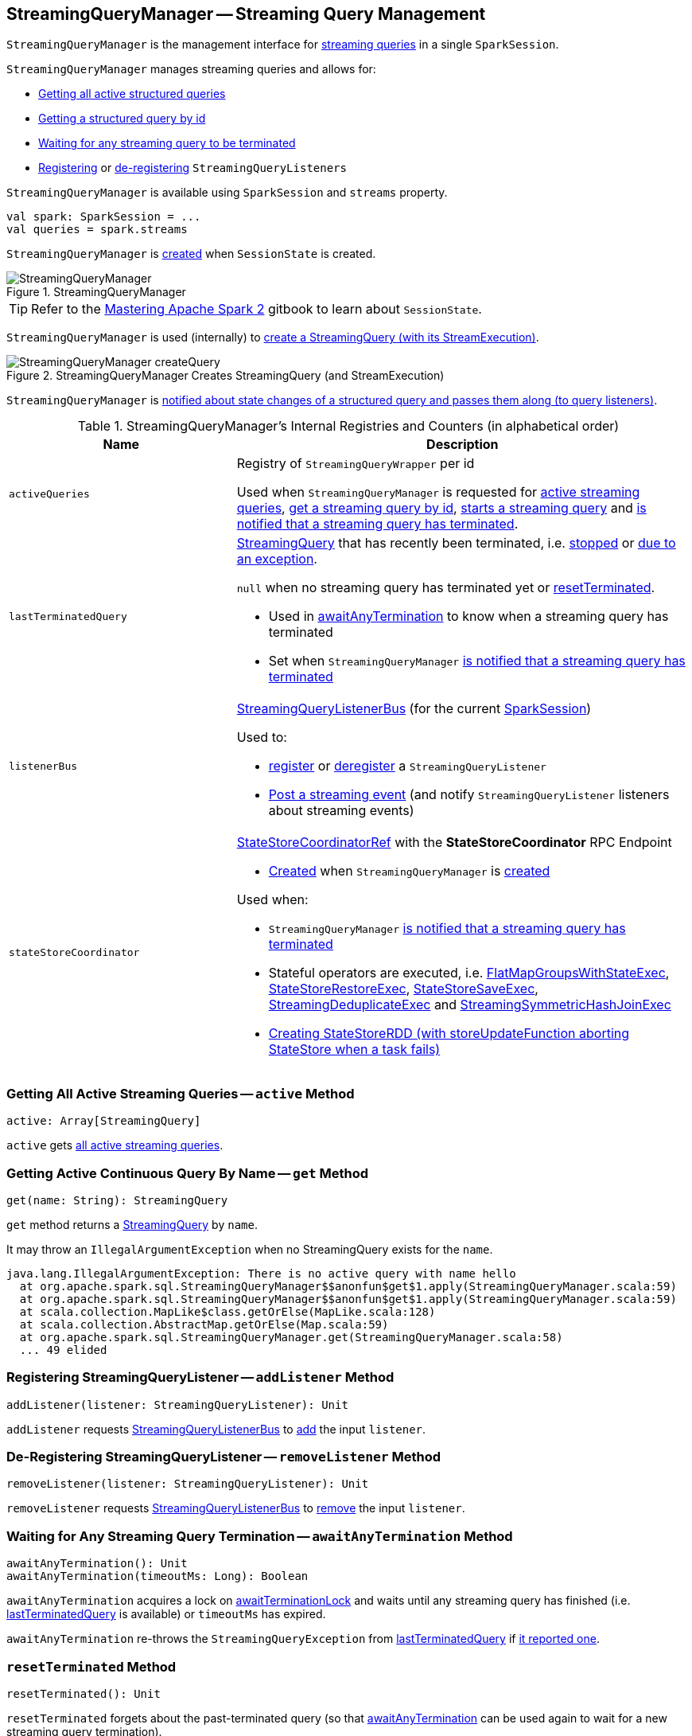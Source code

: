 == [[StreamingQueryManager]] StreamingQueryManager -- Streaming Query Management

`StreamingQueryManager` is the management interface for <<activeQueries, streaming queries>> in a single `SparkSession`.

`StreamingQueryManager` manages streaming queries and allows for:

* <<active, Getting all active structured queries>>

* <<get, Getting a structured query by id>>

* <<awaitAnyTermination, Waiting for any streaming query to be terminated>>

* <<addListener, Registering>> or <<removeListener, de-registering>> `StreamingQueryListeners`

`StreamingQueryManager` is available using `SparkSession` and `streams` property.

[source, scala]
----
val spark: SparkSession = ...
val queries = spark.streams
----

`StreamingQueryManager` is <<creating-instance, created>> when `SessionState` is created.

.StreamingQueryManager
image::images/StreamingQueryManager.png[align="center"]

TIP: Refer to the https://jaceklaskowski.gitbooks.io/mastering-apache-spark/spark-sql-SessionState.html[Mastering Apache Spark 2] gitbook to learn about `SessionState`.

`StreamingQueryManager` is used (internally) to <<createQuery, create a StreamingQuery (with its StreamExecution)>>.

.StreamingQueryManager Creates StreamingQuery (and StreamExecution)
image::images/StreamingQueryManager-createQuery.png[align="center"]

`StreamingQueryManager` is <<postListenerEvent, notified about state changes of a structured query and passes them along (to query listeners)>>.

[[internal-registries]]
.StreamingQueryManager's Internal Registries and Counters (in alphabetical order)
[cols="1,2",options="header",width="100%"]
|===
| Name
| Description

| [[activeQueries]] `activeQueries`
| Registry of `StreamingQueryWrapper` per id

Used when `StreamingQueryManager` is requested for <<active, active streaming queries>>, <<get, get a streaming query by id>>, <<startQuery, starts a streaming query>> and <<notifyQueryTermination, is notified that a streaming query has terminated>>.

| [[lastTerminatedQuery]] `lastTerminatedQuery`
a| link:spark-sql-streaming-StreamingQuery.adoc[StreamingQuery] that has recently been terminated, i.e. link:spark-sql-streaming-StreamingQuery.adoc#stop[stopped] or link:spark-sql-streaming-StreamingQuery.adoc#exception[due to an exception].

`null` when no streaming query has terminated yet or <<resetTerminated, resetTerminated>>.

* Used in <<awaitAnyTermination, awaitAnyTermination>> to know when a streaming query has terminated

* Set when `StreamingQueryManager` <<notifyQueryTermination, is notified that a streaming query has terminated>>

| [[listenerBus]] `listenerBus`
a| link:spark-sql-streaming-StreamingQueryListenerBus.adoc[StreamingQueryListenerBus] (for the current <<sparkSession, SparkSession>>)

Used to:

* <<addListener, register>> or <<removeListener, deregister>> a `StreamingQueryListener`

* <<postListenerEvent, Post a streaming event>> (and notify `StreamingQueryListener` listeners about streaming events)

| [[stateStoreCoordinator]] `stateStoreCoordinator`
a| link:spark-sql-streaming-StateStoreCoordinatorRef.adoc[StateStoreCoordinatorRef] with the *StateStoreCoordinator* RPC Endpoint

* link:spark-sql-streaming-StateStoreCoordinatorRef.adoc#forDriver[Created] when `StreamingQueryManager` is <<creating-instance, created>>

Used when:

* `StreamingQueryManager` <<notifyQueryTermination, is notified that a streaming query has terminated>>

* Stateful operators are executed, i.e. link:spark-sql-streaming-FlatMapGroupsWithStateExec.adoc#doExecute[FlatMapGroupsWithStateExec], link:spark-sql-streaming-StateStoreRestoreExec.adoc#doExecute[StateStoreRestoreExec], link:spark-sql-streaming-StateStoreSaveExec.adoc#doExecute[StateStoreSaveExec], link:spark-sql-streaming-StreamingDeduplicateExec.adoc#doExecute[StreamingDeduplicateExec] and link:spark-sql-streaming-StreamingSymmetricHashJoinExec.adoc#doExecute[StreamingSymmetricHashJoinExec]

* link:spark-sql-streaming-StateStoreOps.adoc#mapPartitionsWithStateStore[Creating StateStoreRDD (with storeUpdateFunction aborting StateStore when a task fails)]
|===

=== [[active]] Getting All Active Streaming Queries -- `active` Method

[source, scala]
----
active: Array[StreamingQuery]
----

`active` gets <<activeQueries, all active streaming queries>>.

=== [[get]] Getting Active Continuous Query By Name -- `get` Method

[source, scala]
----
get(name: String): StreamingQuery
----

`get` method returns a link:spark-sql-streaming-StreamingQuery.adoc[StreamingQuery] by `name`.

It may throw an `IllegalArgumentException` when no StreamingQuery exists for the `name`.

```
java.lang.IllegalArgumentException: There is no active query with name hello
  at org.apache.spark.sql.StreamingQueryManager$$anonfun$get$1.apply(StreamingQueryManager.scala:59)
  at org.apache.spark.sql.StreamingQueryManager$$anonfun$get$1.apply(StreamingQueryManager.scala:59)
  at scala.collection.MapLike$class.getOrElse(MapLike.scala:128)
  at scala.collection.AbstractMap.getOrElse(Map.scala:59)
  at org.apache.spark.sql.StreamingQueryManager.get(StreamingQueryManager.scala:58)
  ... 49 elided
```

=== [[addListener]] Registering StreamingQueryListener -- `addListener` Method

[source, scala]
----
addListener(listener: StreamingQueryListener): Unit
----

`addListener` requests <<listenerBus, StreamingQueryListenerBus>> to link:spark-sql-streaming-StreamingQueryListenerBus.adoc#addListener[add] the input `listener`.

=== [[removeListener]] De-Registering StreamingQueryListener -- `removeListener` Method

[source, scala]
----
removeListener(listener: StreamingQueryListener): Unit
----

`removeListener` requests <<listenerBus, StreamingQueryListenerBus>> to link:spark-sql-streaming-StreamingQueryListenerBus.adoc#removeListener[remove] the input `listener`.

=== [[awaitAnyTermination]] Waiting for Any Streaming Query Termination -- `awaitAnyTermination` Method

[source, scala]
----
awaitAnyTermination(): Unit
awaitAnyTermination(timeoutMs: Long): Boolean
----

`awaitAnyTermination` acquires a lock on <<awaitTerminationLock, awaitTerminationLock>> and waits until any streaming query has finished (i.e. <<lastTerminatedQuery, lastTerminatedQuery>> is available) or `timeoutMs` has expired.

`awaitAnyTermination` re-throws the `StreamingQueryException` from <<lastTerminatedQuery, lastTerminatedQuery>> if link:spark-sql-streaming-StreamingQuery.adoc#exception[it reported one].

=== [[resetTerminated]] `resetTerminated` Method

[source, scala]
----
resetTerminated(): Unit
----

`resetTerminated` forgets about the past-terminated query (so that <<awaitAnyTermination, awaitAnyTermination>> can be used again to wait for a new streaming query termination).

Internally, `resetTerminated` acquires a lock on <<awaitTerminationLock, awaitTerminationLock>> and simply resets <<lastTerminatedQuery, lastTerminatedQuery>> (i.e. sets it to `null`).

=== [[creating-instance]] Creating StreamingQueryManager Instance

`StreamingQueryManager` takes the following when created:

* [[sparkSession]] `SparkSession`

`StreamingQueryManager` initializes the <<internal-registries, internal registries and counters>>.

=== [[createQuery]] Creating StreamingQueryWrapper (Serializable StreamingQuery) with MicroBatchExecution -- `createQuery` Internal Method

[source, scala]
----
createQuery(
  userSpecifiedName: Option[String],
  userSpecifiedCheckpointLocation: Option[String],
  df: DataFrame,
  sink: Sink,
  outputMode: OutputMode,
  useTempCheckpointLocation: Boolean,
  recoverFromCheckpointLocation: Boolean,
  trigger: Trigger,
  triggerClock: Clock): StreamingQueryWrapper
----

`createQuery` creates a link:spark-sql-streaming-StreamingQueryWrapper.adoc#creating-instance[StreamingQueryWrapper] (for a link:spark-sql-streaming-StreamExecution.adoc#creating-instance[StreamExecution] per the input user-defined properties).

Internally, `createQuery` first finds the name of the checkpoint directory of a query (aka *checkpoint location*) in the following order:

. Exactly the input `userSpecifiedCheckpointLocation` if defined

. link:spark-sql-streaming-properties.adoc#spark.sql.streaming.checkpointLocation[spark.sql.streaming.checkpointLocation] Spark property if defined for the parent directory with a subdirectory per the optional `userSpecifiedName` (or a randomly-generated UUID)

. (only when `useTempCheckpointLocation` is enabled) A temporary directory (as specified by `java.io.tmpdir` JVM property) with a subdirectory with `temporary` prefix.

NOTE: `userSpecifiedCheckpointLocation` can be any path that is acceptable by Hadoop's https://hadoop.apache.org/docs/stable/api/org/apache/hadoop/fs/Path.html[Path].

If the directory name for the checkpoint location could not be found, `createQuery` reports a `AnalysisException`.

```
checkpointLocation must be specified either through option("checkpointLocation", ...) or SparkSession.conf.set("spark.sql.streaming.checkpointLocation", ...)
```

`createQuery` reports a `AnalysisException` when the input `recoverFromCheckpointLocation` flag is turned off but there is *offsets* directory in the checkpoint location.

`createQuery` makes sure that the logical plan of the structured query is analyzed (i.e. no logical errors have been found).

Unless link:spark-sql-streaming-properties.adoc#spark.sql.streaming.unsupportedOperationCheck[spark.sql.streaming.unsupportedOperationCheck] Spark property is turned on, `createQuery` link:spark-sql-streaming-UnsupportedOperationChecker.adoc#checkForStreaming[checks the logical plan of the streaming query for unsupported operations].

(only when `spark.sql.adaptive.enabled` Spark property is turned on) `createQuery` prints out a WARN message to the logs:

```
WARN spark.sql.adaptive.enabled is not supported in streaming DataFrames/Datasets and will be disabled.
```

In the end, `createQuery` creates a link:spark-sql-streaming-StreamingQueryWrapper.adoc#creating-instance[StreamingQueryWrapper] with a new <<spark-sql-streaming-MicroBatchExecution.adoc#creating-instance, MicroBatchExecution>>.

[NOTE]
====
`recoverFromCheckpointLocation` flag corresponds to `recoverFromCheckpointLocation` flag that `StreamingQueryManager` uses to <<startQuery, start a streaming query>> and which is enabled by default (and is in fact the only place where `createQuery` is used).

* `memory` sink has the flag enabled for link:spark-sql-streaming-OutputMode.adoc#Complete[Complete] output mode only

* `foreach` sink has the flag always enabled

* `console` sink has the flag always disabled

* all other sinks have the flag always enabled
====

NOTE: `userSpecifiedName` corresponds to `queryName` option (that can be defined using ``DataStreamWriter``'s link:spark-sql-streaming-DataStreamWriter.adoc#queryName[queryName] method) while `userSpecifiedCheckpointLocation` is `checkpointLocation` option.

NOTE: `createQuery` is used exclusively when `StreamingQueryManager` is requested to <<startQuery, start executing a streaming query>>.

=== [[startQuery]] Starting Streaming Query Execution -- `startQuery` Internal Method

[source, scala]
----
startQuery(
  userSpecifiedName: Option[String],
  userSpecifiedCheckpointLocation: Option[String],
  df: DataFrame,
  extraOptions: Map[String, String],
  sink: BaseStreamingSink,
  outputMode: OutputMode,
  useTempCheckpointLocation: Boolean = false,
  recoverFromCheckpointLocation: Boolean = true,
  trigger: Trigger = ProcessingTime(0),
  triggerClock: Clock = new SystemClock()): StreamingQuery
----

`startQuery` starts a link:spark-sql-streaming-StreamingQuery.adoc[streaming query].

NOTE: `trigger` defaults to `0` milliseconds (as link:spark-sql-streaming-Trigger.adoc#ProcessingTime[ProcessingTime(0)]).

Internally, `startQuery` first <<createQuery, creates a StreamingQueryWrapper>>, registers it in <<activeQueries, activeQueries>> internal registry (by the <<spark-sql-streaming-StreamExecution.adoc#id, id>>), requests it for the underlying <<spark-sql-streaming-StreamingQueryWrapper.adoc#streamingQuery, StreamExecution>> and <<spark-sql-streaming-StreamExecution.adoc#start, starts it>>.

In the end, `startQuery` returns the <<spark-sql-streaming-StreamingQueryWrapper.adoc#, StreamingQueryWrapper>> (as part of the fluent API so you can chain operators) or throws the exception that was reported when attempting to start the query.

`startQuery` throws an `IllegalArgumentException` when there is another query registered under `name`. `startQuery` looks it up in the <<activeQueries, activeQueries>> internal registry.

```
Cannot start query with name [name] as a query with that name is already active
```

`startQuery` throws an `IllegalStateException` when a query is started again from checkpoint. `startQuery` looks it up in <<activeQueries, activeQueries>> internal registry.

[options="wrap"]
----
Cannot start query with id [id] as another query with same id is already active. Perhaps you are attempting to restart a query from checkpoint that is already active.
----

NOTE: `startQuery` is used exclusively when `DataStreamWriter` is requested to <<spark-sql-streaming-DataStreamWriter.adoc#start, start>>.

=== [[postListenerEvent]] Posting StreamingQueryListener Event to StreamingQueryListenerBus -- `postListenerEvent` Internal Method

[source, scala]
----
postListenerEvent(event: StreamingQueryListener.Event): Unit
----

`postListenerEvent` simply posts the input `event` to <<listenerBus, StreamingQueryListenerBus>>.

.StreamingQueryManager Propagates StreamingQueryListener Events
image::images/StreamingQueryManager-postListenerEvent.png[align="center"]

NOTE: `postListenerEvent` is used exclusively when `StreamExecution` link:spark-sql-streaming-StreamExecution.adoc#postEvent[posts a streaming event].

=== [[notifyQueryTermination]] Marking Streaming Query as Terminated (and Deactivating Query in StateStoreCoordinator) -- `notifyQueryTermination` Internal Method

[source, scala]
----
notifyQueryTermination(terminatedQuery: StreamingQuery): Unit
----

`notifyQueryTermination` removes the `terminatedQuery` from <<activeQueries, activeQueries>> internal registry (by the link:spark-sql-streaming-StreamingQuery.adoc#id[query id]).

`notifyQueryTermination` records the `terminatedQuery` in <<lastTerminatedQuery, lastTerminatedQuery>> internal registry (when no earlier streaming query was recorded or the `terminatedQuery` terminated due to an exception).

`notifyQueryTermination` notifies others that are blocked on <<awaitTerminationLock, awaitTerminationLock>>.

In the end, `notifyQueryTermination` requests <<stateStoreCoordinator, StateStoreCoordinator>> to link:spark-sql-streaming-StateStoreCoordinatorRef.adoc#deactivateInstances[deactivate all active runs of the streaming query].

.StreamingQueryManager's Marking Streaming Query as Terminated
image::images/StreamingQueryManager-notifyQueryTermination.png[align="center"]

NOTE: `notifyQueryTermination` is used exclusively when `StreamExecution` link:spark-sql-streaming-StreamExecution.adoc#runStream-finally[has finished (running streaming batches)] (possibly due to an exception).
